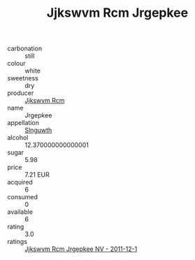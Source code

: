 :PROPERTIES:
:ID:                     f1cd294e-cff4-46bd-ac74-f135d928192b
:END:
#+TITLE: Jjkswvm Rcm Jrgepkee 

- carbonation :: still
- colour :: white
- sweetness :: dry
- producer :: [[id:f56d1c8d-34f6-4471-99e0-b868e6e4169f][Jjkswvm Rcm]]
- name :: Jrgepkee
- appellation :: [[id:99cdda33-6cc9-4d41-a115-eb6f7e029d06][Slnguwth]]
- alcohol :: 12.370000000000001
- sugar :: 5.98
- price :: 7.21 EUR
- acquired :: 6
- consumed :: 0
- available :: 6
- rating :: 3.0
- ratings :: [[id:1bdafdd8-3ec6-4eb2-a794-834c34de0bf3][Jjkswvm Rcm Jrgepkee NV - 2011-12-1]]


